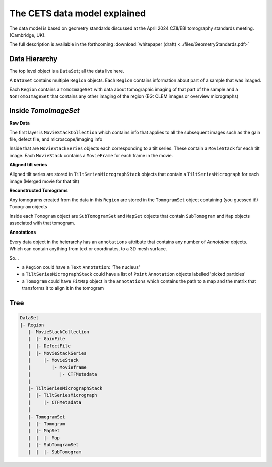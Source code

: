 The CETS data model explained
=============================

The data model is based on geometry standards discussed at the April 2024 CZII/EBI
tomography standards meeting. (Cambridge, UK).

The full description is available in the
forthcoming :download:`whitepaper (draft) <../files/GeometryStandards.pdf>`

Data Hierarchy
--------------
The top level object is a ``DataSet``; all the data live here.

A ``DataSet`` contains multiple ``Region`` objects.  Each ``Region`` contains information
about part of a sample that was imaged.

Each ``Region`` contains a ``TomoImageSet`` with data about tomographic imaging
of that part of the sample and a ``NonTomoImageSet`` that contains any other imaging of
the region (EG: CLEM images or overview micrographs)

Inside `TomoImageSet`
---------------------

**Raw Data**

The first layer is ``MovieStackCollection`` which contains info that applies to all the
subsequent images such as the gain file, defect file, and microscope/imaging info

Inside that are ``MovieStackSeries`` objects each corresponding to a tilt series. These
contain a ``MovieStack`` for each tilt image. Each ``MovieStack`` contains a ``MovieFrame``
for each frame in the movie.

**Aligned tilt series**

Aligned tilt series are stored in ``TiltSeriesMicrographStack`` objects that contain a
``TiltSeriesMicrograph`` for each image (Merged movie for that tilt)

**Reconstructed Tomograms**

Any tomograms created from the data in this ``Region`` are stored in the ``TomogramSet``
object containing (you guessed it!) ``Tomogram`` objects

Inside each ``Tomogram`` object are ``SubTomogramSet`` and ``MapSet`` objects that
contain ``SubTomogram`` and ``Map`` objects associated with that tomogram.

**Annotations**

Every data object in the heierarchy has an ``annotations`` attribute that contains any
number of `Annotation` objects.  Which can contain anything from text or coordinates, to
a 3D mesh surface.

So...

- a ``Region`` could have a ``Text`` ``Annotation``:  'The nucleus'

- a ``TiltSeriesMicrographStack`` could have a list of ``Point`` ``Annotation`` objects
  labelled 'picked particles'

- a ``Tomogram`` could have ``FitMap`` object in the ``annotations`` which contains the
  path to a map and the matrix that transforms it to align it in the tomogram

Tree
----

.. code-block:: text

 DataSet
 |- Region
    |- MovieStackCollection
    |  |- GainFile
    |  |- DefectFile
    |  |- MovieStackSeries
    |     |- MovieStack
    |        |- Movieframe
    |           |- CTFMetadata
    |
    |- TiltSeriesMicrographStack
    |  |- TiltSeriesMicrograph
    |     |- CTFMetadata
    |
    |- TomogramSet
    |  |- Tomogram
    |  |- MapSet
    |  |  |- Map
    |  |- SubTomgramSet
    |  |  |- SubTomogram